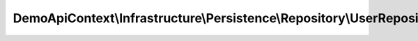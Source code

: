 -----------------------------------------------------------------------
DemoApiContext\\Infrastructure\\Persistence\\Repository\\UserRepository
-----------------------------------------------------------------------

.. php:namespace: DemoApiContext\\Infrastructure\\Persistence\\Repository

.. php:class:: UserRepository

    UserRepository

    This class was generated by the Doctrine ORM. Add your own custom repository methods below.

    .. php:method:: ShowDefaultPermission()

        {@inheritdoc}

    .. php:method:: getInactiveUser($period = null)

        {@inheritdoc}

        :param $period:

    .. php:method:: getUser($result)

        :param $result:
